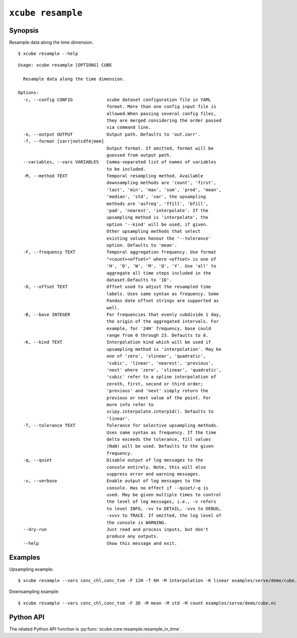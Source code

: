 ==================
``xcube resample``
==================

Synopsis
========

Resample data along the time dimension.

::

    $ xcube resample --help

::

    Usage: xcube resample [OPTIONS] CUBE

      Resample data along the time dimension.

    Options:
      -c, --config CONFIG             xcube dataset configuration file in YAML
                                      format. More than one config input file is
                                      allowed.When passing several config files,
                                      they are merged considering the order passed
                                      via command line.
      -o, --output OUTPUT             Output path. Defaults to 'out.zarr'.
      -f, --format [zarr|netcdf4|mem]
                                      Output format. If omitted, format will be
                                      guessed from output path.
      --variables, --vars VARIABLES   Comma-separated list of names of variables
                                      to be included.
      -M, --method TEXT               Temporal resampling method. Available
                                      downsampling methods are 'count', 'first',
                                      'last', 'min', 'max', 'sum', 'prod', 'mean',
                                      'median', 'std', 'var', the upsampling
                                      methods are 'asfreq', 'ffill', 'bfill',
                                      'pad', 'nearest', 'interpolate'. If the
                                      upsampling method is 'interpolate', the
                                      option '--kind' will be used, if given.
                                      Other upsampling methods that select
                                      existing values honour the '--tolerance'
                                      option. Defaults to 'mean'.
      -F, --frequency TEXT            Temporal aggregation frequency. Use format
                                      "<count><offset>" where <offset> is one of
                                      'H', 'D', 'W', 'M', 'Q', 'Y'. Use 'all' to
                                      aggregate all time steps included in the
                                      dataset.Defaults to '1D'.
      -O, --offset TEXT               Offset used to adjust the resampled time
                                      labels. Uses same syntax as frequency. Some
                                      Pandas date offset strings are supported as
                                      well.
      -B, --base INTEGER              For frequencies that evenly subdivide 1 day,
                                      the origin of the aggregated intervals. For
                                      example, for '24H' frequency, base could
                                      range from 0 through 23. Defaults to 0.
      -K, --kind TEXT                 Interpolation kind which will be used if
                                      upsampling method is 'interpolation'. May be
                                      one of 'zero', 'slinear', 'quadratic',
                                      'cubic', 'linear', 'nearest', 'previous',
                                      'next' where 'zero', 'slinear', 'quadratic',
                                      'cubic' refer to a spline interpolation of
                                      zeroth, first, second or third order;
                                      'previous' and 'next' simply return the
                                      previous or next value of the point. For
                                      more info refer to
                                      scipy.interpolate.interp1d(). Defaults to
                                      'linear'.
      -T, --tolerance TEXT            Tolerance for selective upsampling methods.
                                      Uses same syntax as frequency. If the time
                                      delta exceeds the tolerance, fill values
                                      (NaN) will be used. Defaults to the given
                                      frequency.
      -q, --quiet                     Disable output of log messages to the
                                      console entirely. Note, this will also
                                      suppress error and warning messages.
      -v, --verbose                   Enable output of log messages to the
                                      console. Has no effect if --quiet/-q is
                                      used. May be given multiple times to control
                                      the level of log messages, i.e., -v refers
                                      to level INFO, -vv to DETAIL, -vvv to DEBUG,
                                      -vvvv to TRACE. If omitted, the log level of
                                      the console is WARNING.
      --dry-run                       Just read and process inputs, but don't
                                      produce any outputs.
      --help                          Show this message and exit.

Examples
========

Upsampling example:

::

    $ xcube resample --vars conc_chl,conc_tsm -F 12H -T 6H -M interpolation -K linear examples/serve/demo/cube.nc

Downsampling example:

::

    $ xcube resample --vars conc_chl,conc_tsm -F 3D -M mean -M std -M count examples/serve/demo/cube.nc

Python API
==========

The related Python API function is :py:func:`xcube.core.resample.resample_in_time`.
